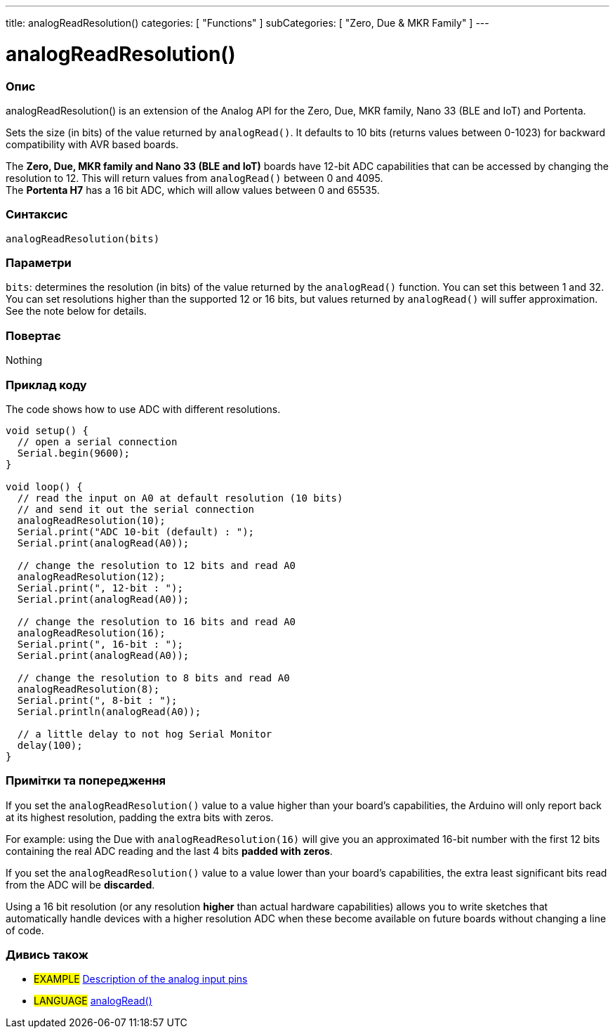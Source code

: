 ---
title: analogReadResolution()
categories: [ "Functions" ]
subCategories: [ "Zero, Due & MKR Family" ]
---




= analogReadResolution()


// OVERVIEW SECTION STARTS
[#overview]
--

[float]
=== Опис
analogReadResolution() is an extension of the Analog API for the Zero, Due, MKR family, Nano 33 (BLE and IoT) and Portenta.

Sets the size (in bits) of the value returned by `analogRead()`. It defaults to 10 bits (returns values between 0-1023) for backward compatibility with AVR based boards.

The *Zero, Due, MKR family and Nano 33 (BLE and IoT)* boards have 12-bit ADC capabilities that can be accessed by changing the resolution to 12. This will return values from `analogRead()` between 0 and 4095. +
The *Portenta H7* has a 16 bit ADC, which will allow values between 0 and 65535.
[%hardbreaks]


[float]
=== Синтаксис
`analogReadResolution(bits)`


[float]
=== Параметри
`bits`: determines the resolution (in bits) of the value returned by the `analogRead()` function. You can set this between 1 and 32. You can set resolutions higher than the supported 12 or 16 bits, but values returned by `analogRead()` will suffer approximation. See the note below for details.


[float]
=== Повертає
Nothing

--
// OVERVIEW SECTION ENDS




// HOW TO USE SECTION STARTS
[#howtouse]
--

[float]
=== Приклад коду
// Describe what the example code is all about and add relevant code   ►►►►► THIS SECTION IS MANDATORY ◄◄◄◄◄
The code shows how to use ADC with different resolutions.

[source,arduino]
----
void setup() {
  // open a serial connection
  Serial.begin(9600);
}

void loop() {
  // read the input on A0 at default resolution (10 bits)
  // and send it out the serial connection
  analogReadResolution(10);
  Serial.print("ADC 10-bit (default) : ");
  Serial.print(analogRead(A0));

  // change the resolution to 12 bits and read A0
  analogReadResolution(12);
  Serial.print(", 12-bit : ");
  Serial.print(analogRead(A0));

  // change the resolution to 16 bits and read A0
  analogReadResolution(16);
  Serial.print(", 16-bit : ");
  Serial.print(analogRead(A0));

  // change the resolution to 8 bits and read A0
  analogReadResolution(8);
  Serial.print(", 8-bit : ");
  Serial.println(analogRead(A0));

  // a little delay to not hog Serial Monitor
  delay(100);
}
----
[%hardbreaks]

[float]
=== Примітки та попередження
If you set the `analogReadResolution()` value to a value higher than your board's capabilities, the Arduino will only report back at its highest resolution, padding the extra bits with zeros.

For example: using the Due with `analogReadResolution(16)` will give you an approximated 16-bit number with the first 12 bits containing the real ADC reading and the last 4 bits *padded with zeros*.

If you set the `analogReadResolution()` value to a value lower than your board's capabilities, the extra least significant bits read from the ADC will be *discarded*.

Using a 16 bit resolution (or any resolution *higher* than actual hardware capabilities) allows you to write sketches that automatically handle devices with a higher resolution ADC when these become available on future boards without changing a line of code.

--
// HOW TO USE SECTION ENDS


// SEE ALSO SECTION
[#see_also]
--

[float]
=== Дивись також

[role="example"]
* #EXAMPLE# http://arduino.cc/en/Tutorial/AnalogInputPins[Description of the analog input pins^]

[role="language"]
* #LANGUAGE# link:../../analog-io/analogread[analogRead()]

--
// SEE ALSO SECTION ENDS
